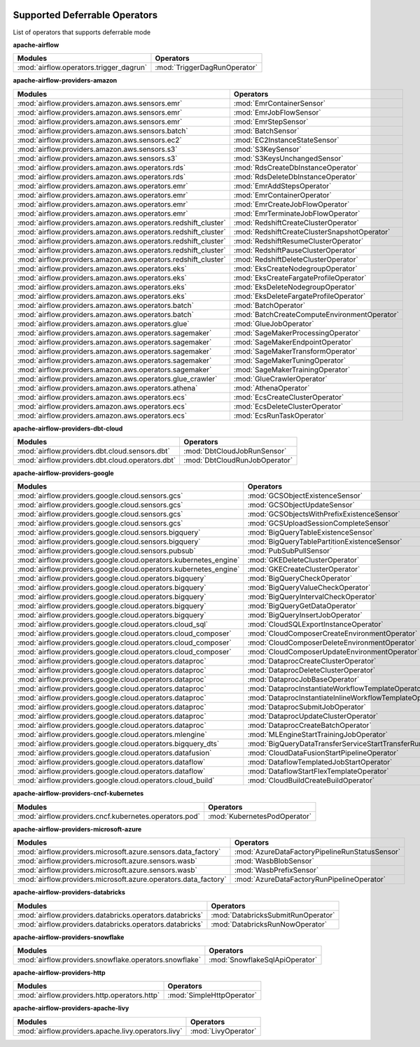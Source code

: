  .. Licensed to the Apache Software Foundation (ASF) under one
    or more contributor license agreements.  See the NOTICE file
    distributed with this work for additional information
    regarding copyright ownership.  The ASF licenses this file
    to you under the Apache License, Version 2.0 (the
    "License"); you may not use this file except in compliance
    with the License.  You may obtain a copy of the License at

 ..   http://www.apache.org/licenses/LICENSE-2.0

 .. Unless required by applicable law or agreed to in writing,
    software distributed under the License is distributed on an
    "AS IS" BASIS, WITHOUT WARRANTIES OR CONDITIONS OF ANY
    KIND, either express or implied.  See the License for the
    specific language governing permissions and limitations
    under the License.


Supported Deferrable Operators
==========================================

List of operators that supports deferrable mode

.. START automatically generated

**apache-airflow**

.. list-table::
   :header-rows: 1

   * - Modules
     - Operators

   * - :mod:`airflow.operators.trigger_dagrun`
     - :mod:`TriggerDagRunOperator`


**apache-airflow-providers-amazon**

.. list-table::
   :header-rows: 1

   * - Modules
     - Operators

   * - :mod:`airflow.providers.amazon.aws.sensors.emr`
     - :mod:`EmrContainerSensor`

   * - :mod:`airflow.providers.amazon.aws.sensors.emr`
     - :mod:`EmrJobFlowSensor`

   * - :mod:`airflow.providers.amazon.aws.sensors.emr`
     - :mod:`EmrStepSensor`

   * - :mod:`airflow.providers.amazon.aws.sensors.batch`
     - :mod:`BatchSensor`

   * - :mod:`airflow.providers.amazon.aws.sensors.ec2`
     - :mod:`EC2InstanceStateSensor`

   * - :mod:`airflow.providers.amazon.aws.sensors.s3`
     - :mod:`S3KeySensor`

   * - :mod:`airflow.providers.amazon.aws.sensors.s3`
     - :mod:`S3KeysUnchangedSensor`

   * - :mod:`airflow.providers.amazon.aws.operators.rds`
     - :mod:`RdsCreateDbInstanceOperator`

   * - :mod:`airflow.providers.amazon.aws.operators.rds`
     - :mod:`RdsDeleteDbInstanceOperator`

   * - :mod:`airflow.providers.amazon.aws.operators.emr`
     - :mod:`EmrAddStepsOperator`

   * - :mod:`airflow.providers.amazon.aws.operators.emr`
     - :mod:`EmrContainerOperator`

   * - :mod:`airflow.providers.amazon.aws.operators.emr`
     - :mod:`EmrCreateJobFlowOperator`

   * - :mod:`airflow.providers.amazon.aws.operators.emr`
     - :mod:`EmrTerminateJobFlowOperator`

   * - :mod:`airflow.providers.amazon.aws.operators.redshift_cluster`
     - :mod:`RedshiftCreateClusterOperator`

   * - :mod:`airflow.providers.amazon.aws.operators.redshift_cluster`
     - :mod:`RedshiftCreateClusterSnapshotOperator`

   * - :mod:`airflow.providers.amazon.aws.operators.redshift_cluster`
     - :mod:`RedshiftResumeClusterOperator`

   * - :mod:`airflow.providers.amazon.aws.operators.redshift_cluster`
     - :mod:`RedshiftPauseClusterOperator`

   * - :mod:`airflow.providers.amazon.aws.operators.redshift_cluster`
     - :mod:`RedshiftDeleteClusterOperator`

   * - :mod:`airflow.providers.amazon.aws.operators.eks`
     - :mod:`EksCreateNodegroupOperator`

   * - :mod:`airflow.providers.amazon.aws.operators.eks`
     - :mod:`EksCreateFargateProfileOperator`

   * - :mod:`airflow.providers.amazon.aws.operators.eks`
     - :mod:`EksDeleteNodegroupOperator`

   * - :mod:`airflow.providers.amazon.aws.operators.eks`
     - :mod:`EksDeleteFargateProfileOperator`

   * - :mod:`airflow.providers.amazon.aws.operators.batch`
     - :mod:`BatchOperator`

   * - :mod:`airflow.providers.amazon.aws.operators.batch`
     - :mod:`BatchCreateComputeEnvironmentOperator`

   * - :mod:`airflow.providers.amazon.aws.operators.glue`
     - :mod:`GlueJobOperator`

   * - :mod:`airflow.providers.amazon.aws.operators.sagemaker`
     - :mod:`SageMakerProcessingOperator`

   * - :mod:`airflow.providers.amazon.aws.operators.sagemaker`
     - :mod:`SageMakerEndpointOperator`

   * - :mod:`airflow.providers.amazon.aws.operators.sagemaker`
     - :mod:`SageMakerTransformOperator`

   * - :mod:`airflow.providers.amazon.aws.operators.sagemaker`
     - :mod:`SageMakerTuningOperator`

   * - :mod:`airflow.providers.amazon.aws.operators.sagemaker`
     - :mod:`SageMakerTrainingOperator`

   * - :mod:`airflow.providers.amazon.aws.operators.glue_crawler`
     - :mod:`GlueCrawlerOperator`

   * - :mod:`airflow.providers.amazon.aws.operators.athena`
     - :mod:`AthenaOperator`

   * - :mod:`airflow.providers.amazon.aws.operators.ecs`
     - :mod:`EcsCreateClusterOperator`

   * - :mod:`airflow.providers.amazon.aws.operators.ecs`
     - :mod:`EcsDeleteClusterOperator`

   * - :mod:`airflow.providers.amazon.aws.operators.ecs`
     - :mod:`EcsRunTaskOperator`


**apache-airflow-providers-dbt-cloud**

.. list-table::
   :header-rows: 1

   * - Modules
     - Operators

   * - :mod:`airflow.providers.dbt.cloud.sensors.dbt`
     - :mod:`DbtCloudJobRunSensor`

   * - :mod:`airflow.providers.dbt.cloud.operators.dbt`
     - :mod:`DbtCloudRunJobOperator`


**apache-airflow-providers-google**

.. list-table::
   :header-rows: 1

   * - Modules
     - Operators

   * - :mod:`airflow.providers.google.cloud.sensors.gcs`
     - :mod:`GCSObjectExistenceSensor`

   * - :mod:`airflow.providers.google.cloud.sensors.gcs`
     - :mod:`GCSObjectUpdateSensor`

   * - :mod:`airflow.providers.google.cloud.sensors.gcs`
     - :mod:`GCSObjectsWithPrefixExistenceSensor`

   * - :mod:`airflow.providers.google.cloud.sensors.gcs`
     - :mod:`GCSUploadSessionCompleteSensor`

   * - :mod:`airflow.providers.google.cloud.sensors.bigquery`
     - :mod:`BigQueryTableExistenceSensor`

   * - :mod:`airflow.providers.google.cloud.sensors.bigquery`
     - :mod:`BigQueryTablePartitionExistenceSensor`

   * - :mod:`airflow.providers.google.cloud.sensors.pubsub`
     - :mod:`PubSubPullSensor`

   * - :mod:`airflow.providers.google.cloud.operators.kubernetes_engine`
     - :mod:`GKEDeleteClusterOperator`

   * - :mod:`airflow.providers.google.cloud.operators.kubernetes_engine`
     - :mod:`GKECreateClusterOperator`

   * - :mod:`airflow.providers.google.cloud.operators.bigquery`
     - :mod:`BigQueryCheckOperator`

   * - :mod:`airflow.providers.google.cloud.operators.bigquery`
     - :mod:`BigQueryValueCheckOperator`

   * - :mod:`airflow.providers.google.cloud.operators.bigquery`
     - :mod:`BigQueryIntervalCheckOperator`

   * - :mod:`airflow.providers.google.cloud.operators.bigquery`
     - :mod:`BigQueryGetDataOperator`

   * - :mod:`airflow.providers.google.cloud.operators.bigquery`
     - :mod:`BigQueryInsertJobOperator`

   * - :mod:`airflow.providers.google.cloud.operators.cloud_sql`
     - :mod:`CloudSQLExportInstanceOperator`

   * - :mod:`airflow.providers.google.cloud.operators.cloud_composer`
     - :mod:`CloudComposerCreateEnvironmentOperator`

   * - :mod:`airflow.providers.google.cloud.operators.cloud_composer`
     - :mod:`CloudComposerDeleteEnvironmentOperator`

   * - :mod:`airflow.providers.google.cloud.operators.cloud_composer`
     - :mod:`CloudComposerUpdateEnvironmentOperator`

   * - :mod:`airflow.providers.google.cloud.operators.dataproc`
     - :mod:`DataprocCreateClusterOperator`

   * - :mod:`airflow.providers.google.cloud.operators.dataproc`
     - :mod:`DataprocDeleteClusterOperator`

   * - :mod:`airflow.providers.google.cloud.operators.dataproc`
     - :mod:`DataprocJobBaseOperator`

   * - :mod:`airflow.providers.google.cloud.operators.dataproc`
     - :mod:`DataprocInstantiateWorkflowTemplateOperator`

   * - :mod:`airflow.providers.google.cloud.operators.dataproc`
     - :mod:`DataprocInstantiateInlineWorkflowTemplateOperator`

   * - :mod:`airflow.providers.google.cloud.operators.dataproc`
     - :mod:`DataprocSubmitJobOperator`

   * - :mod:`airflow.providers.google.cloud.operators.dataproc`
     - :mod:`DataprocUpdateClusterOperator`

   * - :mod:`airflow.providers.google.cloud.operators.dataproc`
     - :mod:`DataprocCreateBatchOperator`

   * - :mod:`airflow.providers.google.cloud.operators.mlengine`
     - :mod:`MLEngineStartTrainingJobOperator`

   * - :mod:`airflow.providers.google.cloud.operators.bigquery_dts`
     - :mod:`BigQueryDataTransferServiceStartTransferRunsOperator`

   * - :mod:`airflow.providers.google.cloud.operators.datafusion`
     - :mod:`CloudDataFusionStartPipelineOperator`

   * - :mod:`airflow.providers.google.cloud.operators.dataflow`
     - :mod:`DataflowTemplatedJobStartOperator`

   * - :mod:`airflow.providers.google.cloud.operators.dataflow`
     - :mod:`DataflowStartFlexTemplateOperator`

   * - :mod:`airflow.providers.google.cloud.operators.cloud_build`
     - :mod:`CloudBuildCreateBuildOperator`


**apache-airflow-providers-cncf-kubernetes**

.. list-table::
   :header-rows: 1

   * - Modules
     - Operators

   * - :mod:`airflow.providers.cncf.kubernetes.operators.pod`
     - :mod:`KubernetesPodOperator`


**apache-airflow-providers-microsoft-azure**

.. list-table::
   :header-rows: 1

   * - Modules
     - Operators

   * - :mod:`airflow.providers.microsoft.azure.sensors.data_factory`
     - :mod:`AzureDataFactoryPipelineRunStatusSensor`

   * - :mod:`airflow.providers.microsoft.azure.sensors.wasb`
     - :mod:`WasbBlobSensor`

   * - :mod:`airflow.providers.microsoft.azure.sensors.wasb`
     - :mod:`WasbPrefixSensor`

   * - :mod:`airflow.providers.microsoft.azure.operators.data_factory`
     - :mod:`AzureDataFactoryRunPipelineOperator`


**apache-airflow-providers-databricks**

.. list-table::
   :header-rows: 1

   * - Modules
     - Operators

   * - :mod:`airflow.providers.databricks.operators.databricks`
     - :mod:`DatabricksSubmitRunOperator`

   * - :mod:`airflow.providers.databricks.operators.databricks`
     - :mod:`DatabricksRunNowOperator`


**apache-airflow-providers-snowflake**

.. list-table::
   :header-rows: 1

   * - Modules
     - Operators

   * - :mod:`airflow.providers.snowflake.operators.snowflake`
     - :mod:`SnowflakeSqlApiOperator`


**apache-airflow-providers-http**

.. list-table::
   :header-rows: 1

   * - Modules
     - Operators

   * - :mod:`airflow.providers.http.operators.http`
     - :mod:`SimpleHttpOperator`


**apache-airflow-providers-apache-livy**

.. list-table::
   :header-rows: 1

   * - Modules
     - Operators

   * - :mod:`airflow.providers.apache.livy.operators.livy`
     - :mod:`LivyOperator`

.. END automatically generated
